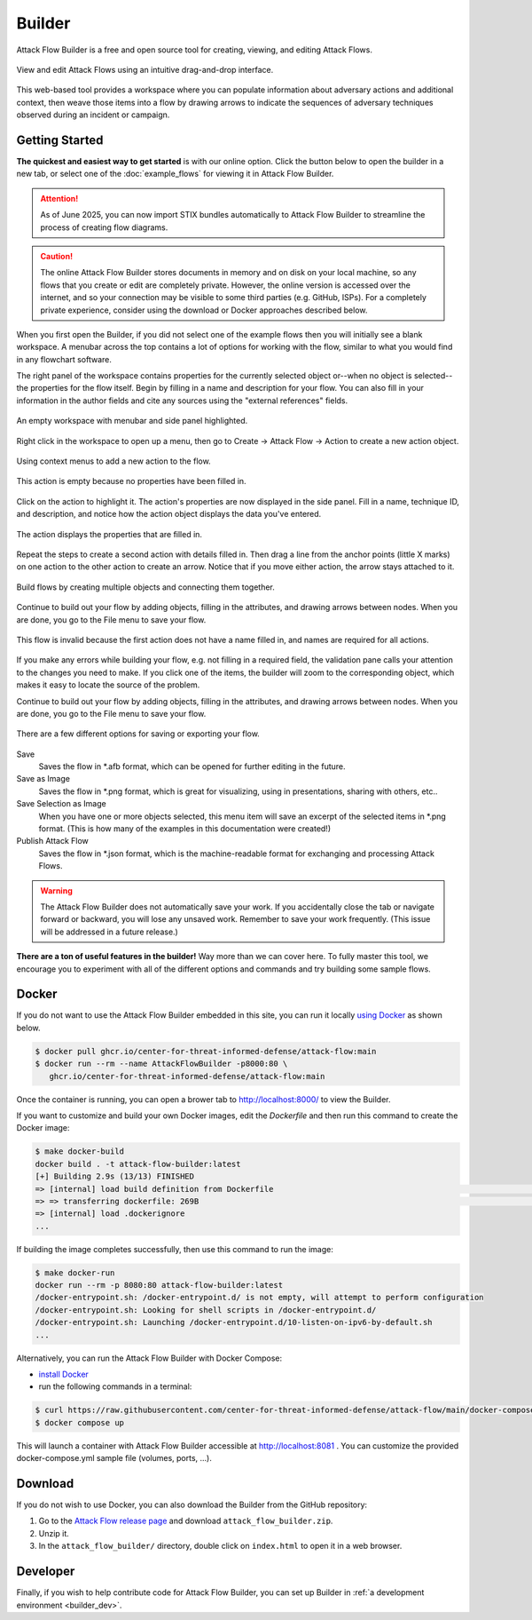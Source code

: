 Builder
=======

Attack Flow Builder is a free and open source tool for creating, viewing, and editing
Attack Flows.

.. figure:: _static/builder-overview.png
   :alt: Screenshot of Attack Flow Builder displaying a complex attack flow.
   :align: center

   View and edit Attack Flows using an intuitive drag-and-drop interface.

This web-based tool provides a workspace where you can populate information about
adversary actions and additional context, then weave those items into a flow by drawing
arrows to indicate the sequences of adversary techniques observed during an incident or
campaign.

Getting Started
---------------

**The quickest and easiest way to get started** is with our online option. Click the
button below to open the builder in a new tab, or select one of the :doc:`example_flows`
for viewing it in Attack Flow Builder.

.. attention::
  As of June 2025, you can now import STIX bundles automatically to Attack Flow Builder to streamline the process of creating flow diagrams.

.. caution::

   The online Attack Flow Builder stores documents in memory and on disk on your local
   machine, so any flows that you create or edit are completely private. However, the
   online version is accessed over the internet, and so your connection may be visible
   to some third parties (e.g. GitHub, ISPs). For a completely private experience,
   consider using the download or Docker approaches described below.

.. raw:: html

    <p>
        <a class="btn btn-primary" target="_blank" href="../ui/">
         Open Attack Flow Builder <i class="fa fa-external-link"></i></a>
    </p>

When you first open the Builder, if you did not select one of the example flows then
you will initially see a blank workspace. A menubar across the top contains a lot of
options for working with the flow, similar to what you would find in any flowchart software.

The right panel of the workspace contains properties for the currently selected object
or--when no object is selected--the properties for the flow itself. Begin by filling in
a name and description for your flow. You can also fill in your information in the
author fields and cite any sources using the "external references" fields.

.. figure:: _static/builder-blank.png
  :alt: Screenshot of Attack Flow Builder with menubar and side panel highlighted.
  :align: center

  An empty workspace with menubar and side panel highlighted.

Right click in the workspace to open up a menu, then go to Create → Attack Flow → Action
to create a new action object.

.. figure:: _static/builder-context.png
  :alt: Screenshot of Attack Flow Builder context menu to create a new action.
  :align: center

  Using context menus to add a new action to the flow.

.. figure:: _static/builder-action-empty.png
  :alt: An empty action object.
  :align: center

  This action is empty because no properties have been filled in.

Click on the action to highlight it. The action's properties are now displayed in the
side panel. Fill in a name, technique ID, and description, and notice how the action
object displays the data you've entered.

.. figure:: _static/builder-action-filled.png
  :alt: An action object with a few properties filled in.
  :align: center

  The action displays the properties that are filled in.

Repeat the steps to create a second action with details filled in. Then drag a line from
the anchor points (little X marks) on one action to the other action to create an arrow.
Notice that if you move either action, the arrow stays attached to it.

.. figure:: _static/builder-action-two.png
  :alt: Two action objects connected together.
  :align: center

  Build flows by creating multiple objects and connecting them together.

Continue to build out your flow by adding objects, filling in the attributes, and
drawing arrows between nodes. When you are done, you go to the File menu to save your
flow.

.. figure:: _static/builder-validation.png
  :alt: A validation error is displayed in the sidepane.
  :align: center

  This flow is invalid because the first action does not have a name filled in, and
  names are required for all actions.

If you make any errors while building your flow, e.g. not filling in a required field,
the validation pane calls your attention to the changes you need to make. If you click
one of the items, the builder will zoom to the corresponding object, which makes it easy
to locate the source of the problem.

Continue to build out your flow by adding objects, filling in the attributes, and
drawing arrows between nodes. When you are done, you go to the File menu to save your
flow.

.. figure:: _static/builder-menu.png
  :alt: The menu items for saving flows.
  :align: center

  There are a few different options for saving or exporting your flow.

Save
  Saves the flow in \*.afb format, which can be opened for further editing in the
  future.
Save as Image
  Saves the flow in \*.png format, which is great for visualizing, using in
  presentations, sharing with others, etc..
Save Selection as Image
  When you have one or more objects selected, this menu item will save an excerpt of the
  selected items in \*.png format. (This is how many of the examples in this
  documentation were created!)
Publish Attack Flow
  Saves the flow in \*.json format, which is the machine-readable format for exchanging
  and processing Attack Flows.

.. warning::

   The Attack Flow Builder does not automatically save your work. If you accidentally
   close the tab or navigate forward or backward, you will lose any unsaved work.
   Remember to save your work frequently. (This issue will be addressed in a future
   release.)

**There are a ton of useful features in the builder!** Way more than we can cover here.
To fully master this tool, we encourage you to experiment with all of the different
options and commands and try building some sample flows.

Docker
------

If you do not want to use the Attack Flow Builder embedded in this site, you can run it
locally `using Docker <https://www.docker.com/>`__ as shown below.

.. code:: shell

   $ docker pull ghcr.io/center-for-threat-informed-defense/attack-flow:main
   $ docker run --rm --name AttackFlowBuilder -p8000:80 \
      ghcr.io/center-for-threat-informed-defense/attack-flow:main

Once the container is running, you can open a brower tab to http://localhost:8000/ to
view the Builder.

If you want to customize and build your own Docker images, edit the `Dockerfile` and
then run this command to create the Docker image:

.. code:: shell

   $ make docker-build
   docker build . -t attack-flow-builder:latest
   [+] Building 2.9s (13/13) FINISHED
   => [internal] load build definition from Dockerfile                                                                                0.0s
   => => transferring dockerfile: 269B                                                                                                0.0s
   => [internal] load .dockerignore
   ...

If building the image completes successfully, then use this command to run the image:

.. code:: shell

   $ make docker-run
   docker run --rm -p 8080:80 attack-flow-builder:latest
   /docker-entrypoint.sh: /docker-entrypoint.d/ is not empty, will attempt to perform configuration
   /docker-entrypoint.sh: Looking for shell scripts in /docker-entrypoint.d/
   /docker-entrypoint.sh: Launching /docker-entrypoint.d/10-listen-on-ipv6-by-default.sh
   ...

Alternatively, you can run the Attack Flow Builder with Docker Compose:

* `install Docker <https://docs.docker.com/engine/install>`_
* run the following commands in a terminal:

.. code:: shell

    $ curl https://raw.githubusercontent.com/center-for-threat-informed-defense/attack-flow/main/docker-compose.yml
    $ docker compose up

This will launch a container with Attack Flow Builder accessible at `http://localhost:8081 <http://localhost:8081>`_ . You can customize the provided docker-compose.yml sample file (volumes, ports, ...).

Download
--------

If you do not wish to use Docker, you can also download the Builder from the GitHub
repository:

1. Go to the `Attack Flow release page
   <https://github.com/center-for-threat-informed-defense/attack-flow/releases>`__
   and download ``attack_flow_builder.zip``.
2. Unzip it.
3. In the ``attack_flow_builder/`` directory, double click on ``index.html`` to open
   it in a web browser.

Developer
---------

Finally, if you wish to help contribute code for Attack Flow Builder, you can set up
Builder in :ref:`a development environment <builder_dev>`.
